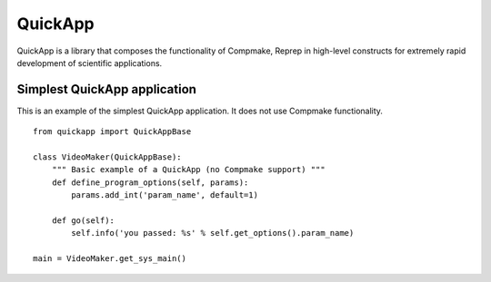 QuickApp
========

QuickApp is a library that composes the functionality of Compmake, Reprep 
in high-level constructs for extremely rapid development of scientific applications.

Simplest QuickApp application
-----------------------------

This is an example of the simplest QuickApp application.
It does not use Compmake functionality. ::


     from quickapp import QuickAppBase

     class VideoMaker(QuickAppBase):
         """ Basic example of a QuickApp (no Compmake support) """
         def define_program_options(self, params):
             params.add_int('param_name', default=1)
         
         def go(self):
             self.info('you passed: %s' % self.get_options().param_name)

     main = VideoMaker.get_sys_main()
     
     

     
